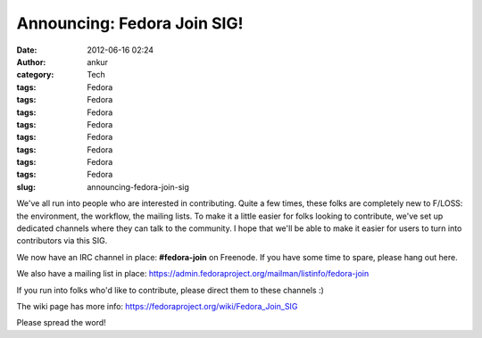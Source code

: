 Announcing: Fedora Join SIG!
############################
:date: 2012-06-16 02:24
:author: ankur
:category: Tech
:tags: Fedora
:tags: Fedora
:tags: Fedora
:tags: Fedora
:tags: Fedora
:tags: Fedora
:tags: Fedora
:tags: Fedora
:slug: announcing-fedora-join-sig

We've all run into people who are interested in contributing. Quite a
few times, these folks are completely new to F/LOSS: the environment,
the workflow, the mailing lists. To make it a little easier for folks
looking to contribute, we've set up dedicated channels where they can
talk to the community. I hope that we'll be able to make it easier for
users to turn into contributors via this SIG. 

.. raw:: html

   <div>

.. raw:: html

   </div>

.. raw:: html

   <div>

We now have an IRC channel in place: **#fedora-join** on Freenode. If
you have some time to spare, please hang out here. 

.. raw:: html

   </div>

.. raw:: html

   <div>

We also have a mailing list in
place: \ https://admin.fedoraproject.org/mailman/listinfo/fedora-join 

.. raw:: html

   </div>

.. raw:: html

   <div>

.. raw:: html

   </div>

.. raw:: html

   <div>

If you run into folks who'd like to contribute, please direct them to
these channels :)

.. raw:: html

   </div>

.. raw:: html

   <div>

.. raw:: html

   </div>

.. raw:: html

   <div>

The wiki page has more
info: \ https://fedoraproject.org/wiki/Fedora_Join_SIG

.. raw:: html

   </div>

.. raw:: html

   <div>

.. raw:: html

   </div>

.. raw:: html

   <div>

Please spread the word!

.. raw:: html

   </div>

